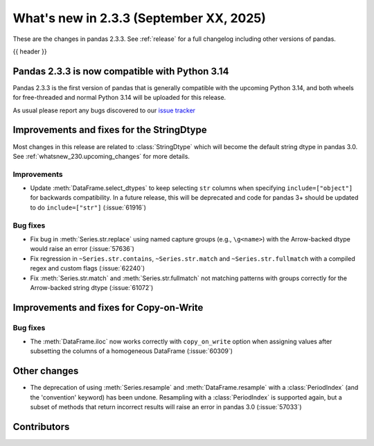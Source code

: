 .. _whatsnew_233:

What's new in 2.3.3 (September XX, 2025)
----------------------------------------

These are the changes in pandas 2.3.3. See :ref:`release` for a full changelog
including other versions of pandas.

{{ header }}

.. _whatsnew_220.py14_compat:

Pandas 2.3.3 is now compatible with Python 3.14
~~~~~~~~~~~~~~~~~~~~~~~~~~~~~~~~~~~~~~~~~~~~~~~

Pandas 2.3.3 is the first version of pandas that is generally compatible with the upcoming
Python 3.14, and both wheels for free-threaded and normal Python 3.14 will be uploaded for
this release.

As usual please report any bugs discovered to our `issue tracker <https://github.com/pandas-dev/pandas/issues/new/choose>`_

.. ---------------------------------------------------------------------------
.. _whatsnew_233.string_fixes:

Improvements and fixes for the StringDtype
~~~~~~~~~~~~~~~~~~~~~~~~~~~~~~~~~~~~~~~~~~

Most changes in this release are related to :class:`StringDtype` which will
become the default string dtype in pandas 3.0. See
:ref:`whatsnew_230.upcoming_changes` for more details.

.. _whatsnew_233.string_fixes.improvements:

Improvements
^^^^^^^^^^^^
- Update :meth:`DataFrame.select_dtypes` to keep selecting ``str`` columns when
  specifying ``include=["object"]`` for backwards compatibility. In a future
  release, this will be deprecated and code for pandas 3+ should be updated to
  do ``include=["str"]`` (:issue:`61916`)


.. _whatsnew_233.string_fixes.bugs:

Bug fixes
^^^^^^^^^
- Fix bug in :meth:`Series.str.replace` using named capture groups (e.g., ``\g<name>``) with the Arrow-backed dtype would raise an error (:issue:`57636`)
- Fix regression in ``~Series.str.contains``, ``~Series.str.match`` and ``~Series.str.fullmatch``
  with a compiled regex and custom flags (:issue:`62240`)
- Fix :meth:`Series.str.match` and :meth:`Series.str.fullmatch` not matching patterns with groups correctly for the Arrow-backed string dtype (:issue:`61072`)


Improvements and fixes for Copy-on-Write
~~~~~~~~~~~~~~~~~~~~~~~~~~~~~~~~~~~~~~~~

Bug fixes
^^^^^^^^^

- The :meth:`DataFrame.iloc` now works correctly with ``copy_on_write`` option when assigning values after subsetting the columns of a homogeneous DataFrame (:issue:`60309`)

Other changes
~~~~~~~~~~~~~

- The deprecation of using :meth:`Series.resample` and :meth:`DataFrame.resample`
  with a :class:`PeriodIndex` (and the 'convention' keyword) has been undone.
  Resampling with a :class:`PeriodIndex` is supported again, but a subset of
  methods that return incorrect results will raise an error in pandas 3.0 (:issue:`57033`)


.. ---------------------------------------------------------------------------
.. _whatsnew_233.contributors:

Contributors
~~~~~~~~~~~~

